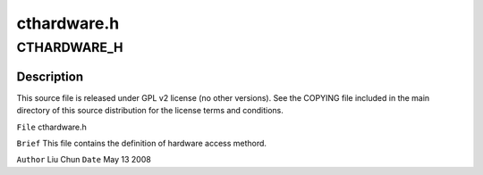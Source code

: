 .. -*- coding: utf-8; mode: rst -*-

============
cthardware.h
============


.. _`cthardware_h`:

CTHARDWARE_H
============

.. c:function:: CTHARDWARE_H ()



.. _`cthardware_h.description`:

Description
-----------


This source file is released under GPL v2 license (no other versions).
See the COPYING file included in the main directory of this source
distribution for the license terms and conditions.

``File``        cthardware.h

``Brief``
This file contains the definition of hardware access methord.

``Author``        Liu Chun
``Date``         May 13 2008

